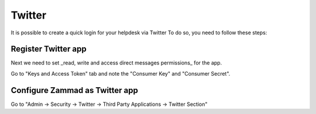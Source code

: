 Twitter
*******

It is possible to create a quick login for your helpdesk via Twitter To do so, you need to follow these steps:

Register Twitter app
====================

.. image:: images/apps.twitter.com_start.png
   :alt: inital page
   
   Click on "Create App"
   
   
   .. image:: images/apps.twitter.com_new_app_screen.png
   :alt: new app page
   
   Enter app settings. As "Callback URL" you need to enter "https://zammad_host/api/v1/external_credentials/twitter/callback"
   
   After the app has been created, update the application icon and organization attributes.

.. image:: images/apps.twitter.com_set_permissions.png
   :alt: set permissions to receive and send direct messages

Next we need to set _read, write and access direct messages permissions_ for the app.

.. image:: images/apps.twitter.com_get_credentials.png
   :alt: click on Keys & Access Token, note them

Go to "Keys and Access Token" tab and note the "Consumer Key" and "Consumer Secret".

Configure Zammad as Twitter app
===============================

Go to "Admin -> Security -> Twitter -> Third Party Applications -> Twitter Section"

.. image:: images/zammad_connect_twitter_thirdparty1.png
   :alt: Admin -> Security -> Third Party Applications
   
   Fill in the "Twitter Key" and the "Twitter Secret" and click the "Submit" button.
